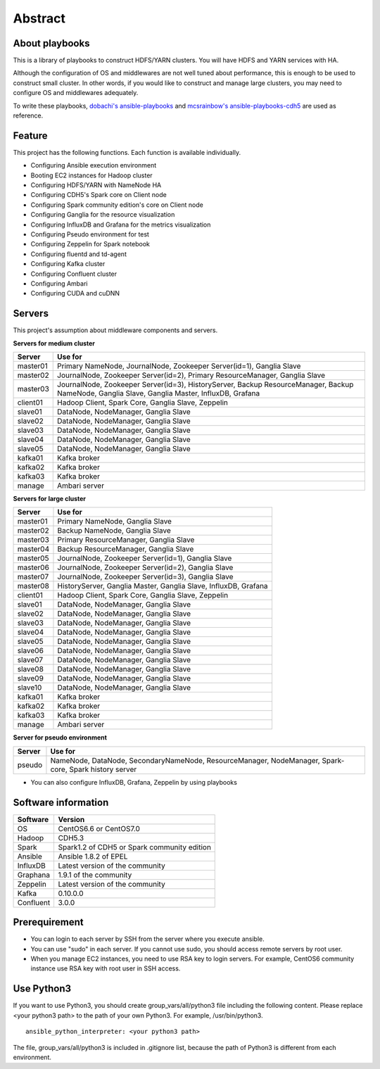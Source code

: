 Abstract
============

About playbooks
---------------

This is a library of playbooks to construct HDFS/YARN clusters.
You will have HDFS and YARN services with HA.

Although the configuration of OS and middlewares are not well tuned about performance,
this is enough to be used to construct small cluster.
In other words, if you would like to construct and manage large clusters,
you may need to configure OS and middlewares adequately.

To write these playbooks, `dobachi's ansible-playbooks <https://bitbucket.org/dobachi/ansible-playbooks.git>`_
and `mcsrainbow's ansible-playbooks-cdh5 <https://github.com/mcsrainbow/ansible-playbooks-cdh5>`_ are used as reference.

Feature
--------
This project has the following functions.
Each function is available individually.

* Configuring Ansible execution environment
* Booting EC2 instances for Hadoop cluster
* Configuring HDFS/YARN with NameNode HA
* Configuring CDH5's Spark core on Client node
* Configuring Spark community edition's core on Client node
* Configuring Ganglia for the resource visualization
* Configuring InfluxDB and Grafana for the metrics visualization
* Configuring Pseudo environment for test
* Configuring Zeppelin for Spark notebook
* Configuring fluentd and td-agent
* Configuring Kafka cluster
* Configuring Confluent cluster
* Configuring Ambari
* Configuring CUDA and cuDNN

.. _sec-servers:

Servers
--------
This project's assumption about middleware components and servers.

**Servers for medium cluster**

======== ================================================================================
Server   Use for
======== ================================================================================
master01 Primary NameNode, JournalNode, Zookeeper Server(id=1), Ganglia Slave
master02 JournalNode, Zookeeper Server(id=2), Primary ResourceManager,
         Ganglia Slave
master03 JournalNode, Zookeeper Server(id=3), HistoryServer, Backup ResourceManager,
         Backup NameNode, Ganglia Slave, Ganglia Master, InfluxDB, Grafana
client01 Hadoop Client, Spark Core, Ganglia Slave, Zeppelin
slave01  DataNode, NodeManager, Ganglia Slave
slave02  DataNode, NodeManager, Ganglia Slave
slave03  DataNode, NodeManager, Ganglia Slave
slave04  DataNode, NodeManager, Ganglia Slave
slave05  DataNode, NodeManager, Ganglia Slave
kafka01  Kafka broker
kafka02  Kafka broker
kafka03  Kafka broker
manage   Ambari server
======== ================================================================================

**Servers for large cluster**

======== ================================================================================
Server   Use for
======== ================================================================================
master01 Primary NameNode, Ganglia Slave
master02 Backup NameNode, Ganglia Slave
master03 Primary ResourceManager, Ganglia Slave
master04 Backup ResourceManager, Ganglia Slave
master05 JournalNode, Zookeeper Server(id=1), Ganglia Slave
master06 JournalNode, Zookeeper Server(id=2), Ganglia Slave
master07 JournalNode, Zookeeper Server(id=3), Ganglia Slave
master08 HistoryServer, Ganglia Master, Ganglia Slave, InfluxDB, Grafana
client01 Hadoop Client, Spark Core, Ganglia Slave, Zeppelin
slave01  DataNode, NodeManager, Ganglia Slave
slave02  DataNode, NodeManager, Ganglia Slave
slave03  DataNode, NodeManager, Ganglia Slave
slave04  DataNode, NodeManager, Ganglia Slave
slave05  DataNode, NodeManager, Ganglia Slave
slave06  DataNode, NodeManager, Ganglia Slave
slave07  DataNode, NodeManager, Ganglia Slave
slave08  DataNode, NodeManager, Ganglia Slave
slave09  DataNode, NodeManager, Ganglia Slave
slave10  DataNode, NodeManager, Ganglia Slave
kafka01  Kafka broker
kafka02  Kafka broker
kafka03  Kafka broker
manage   Ambari server
======== ================================================================================

**Server for pseudo environment**

======== ================================================================================
Server   Use for
======== ================================================================================
pseudo   NameNode, DataNode, SecondaryNameNode, ResourceManager, NodeManager,
         Spark-core, Spark history server
======== ================================================================================

* You can also configure InfluxDB, Grafana, Zeppelin by using playbooks

Software information
--------------------

========= ========================================================
Software  Version
========= ========================================================
OS        CentOS6.6 or CentOS7.0
Hadoop    CDH5.3
Spark     Spark1.2 of CDH5
          or Spark community edition
Ansible   Ansible 1.8.2 of EPEL
InfluxDB  Latest version of the community
Graphana  1.9.1 of the community
Zeppelin  Latest version of the community
Kafka     0.10.0.0
Confluent 3.0.0
========= ========================================================

Prerequirement
----------------
* You can login to each server by SSH from the server where you execute ansible.
* You can use "sudo" in each server.
  If you cannot use sudo, you should access remote servers by root user.
* When you manage EC2 instances, you need to use RSA key to login servers.
  For example, CentOS6 community instance use RSA key with root user in SSH access.

Use Python3
------------------
If you want to use Python3, you should create group_vars/all/python3 file including the following content.
Please replace <your python3 path> to the path of your own Python3.
For example, /usr/bin/python3.

::

 ansible_python_interpreter: <your python3 path>


The file, group_vars/all/python3 is included in .gitignore list, because the path of Python3 is different from each environment.

